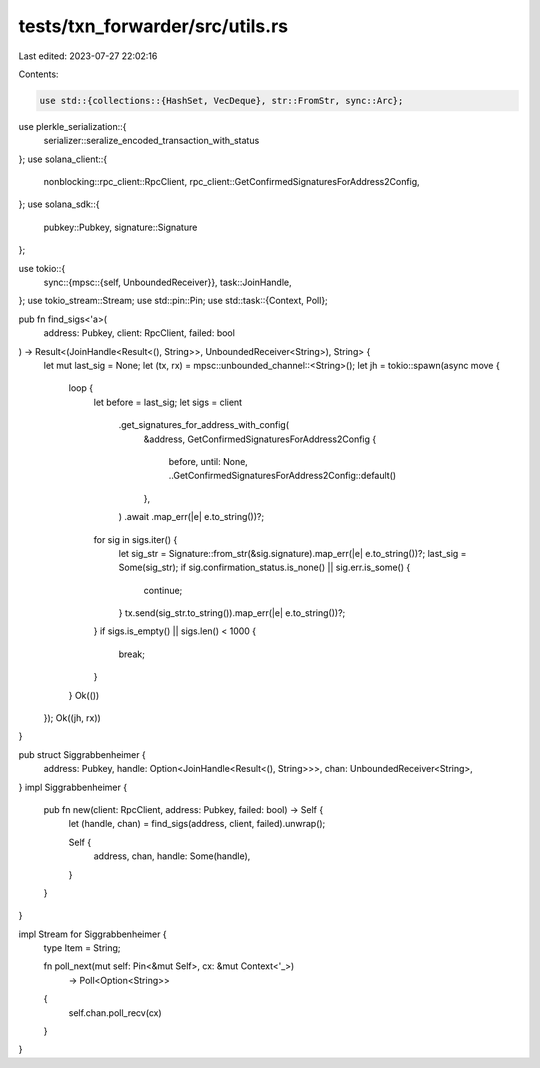 tests/txn_forwarder/src/utils.rs
================================

Last edited: 2023-07-27 22:02:16

Contents:

.. code-block:: rs

    use std::{collections::{HashSet, VecDeque}, str::FromStr, sync::Arc};
use plerkle_serialization::{
    serializer::seralize_encoded_transaction_with_status
};
use solana_client::{
    nonblocking::rpc_client::RpcClient, rpc_client::GetConfirmedSignaturesForAddress2Config,
};
use solana_sdk::{
    pubkey::Pubkey, signature::Signature
};

use tokio::{
    sync::{mpsc::{self, UnboundedReceiver}},
    task::JoinHandle,
};
use tokio_stream::Stream;
use std::pin::Pin;
use std::task::{Context, Poll};

pub fn find_sigs<'a>(
    address: Pubkey,
    client: RpcClient,
    failed: bool
) -> Result<(JoinHandle<Result<(), String>>, UnboundedReceiver<String>), String> {
    let mut last_sig = None;
    let (tx, rx) = mpsc::unbounded_channel::<String>();
    let jh = tokio::spawn(async move {
        loop {
            let before = last_sig;
            let sigs = client
                .get_signatures_for_address_with_config(
                    &address,
                    GetConfirmedSignaturesForAddress2Config {
                        before,
                        until: None,
                        ..GetConfirmedSignaturesForAddress2Config::default()
                    },
                )
                .await
                .map_err(|e| e.to_string())?;
            for sig in sigs.iter() {
                let sig_str = Signature::from_str(&sig.signature).map_err(|e| e.to_string())?;
                last_sig = Some(sig_str);
                if sig.confirmation_status.is_none() || sig.err.is_some() {
                    continue;
                }
                tx.send(sig_str.to_string()).map_err(|e| e.to_string())?;
            }
            if sigs.is_empty() || sigs.len() < 1000 {
                break;
            }
        }
        Ok(())
    });
    Ok((jh, rx))
}



pub struct Siggrabbenheimer {
    address: Pubkey,
    handle: Option<JoinHandle<Result<(), String>>>,
    chan: UnboundedReceiver<String>,
}
impl Siggrabbenheimer {
    pub fn new(client: RpcClient, address: Pubkey, failed: bool) -> Self {
        let (handle, chan) = find_sigs(address, client, failed).unwrap();
        
        Self {
            address,
            chan,
            handle: Some(handle),
        }
    }
}

impl Stream for Siggrabbenheimer {
    type Item = String;

    fn poll_next(mut self: Pin<&mut Self>, cx: &mut Context<'_>)
        -> Poll<Option<String>>
    {
        self.chan.poll_recv(cx)    
    }
}


